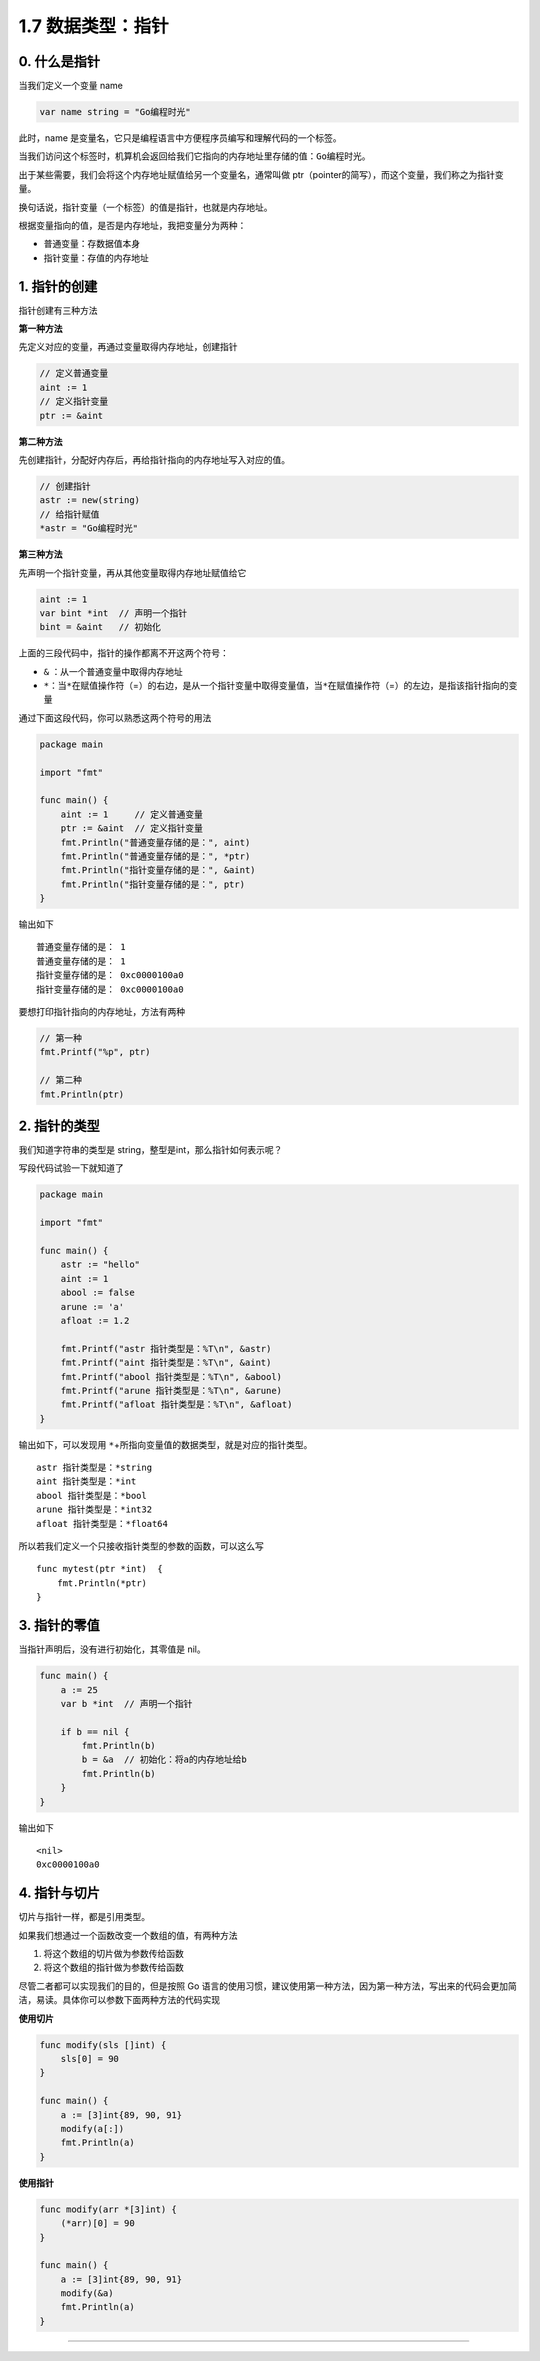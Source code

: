 1.7 数据类型：指针
==================

.. image:: http://image.iswbm.com/20200607145423.png

0. 什么是指针
-------------

当我们定义一个变量 name

.. code:: go

   var name string = "Go编程时光"

此时，name
是变量名，它只是编程语言中方便程序员编写和理解代码的一个标签。

当我们访问这个标签时，机算机会返回给我们它指向的内存地址里存储的值：\ ``Go编程时光``\ 。

出于某些需要，我们会将这个内存地址赋值给另一个变量名，通常叫做
ptr（pointer的简写），而这个变量，我们称之为指针变量。

换句话说，指针变量（一个标签）的值是指针，也就是内存地址。

根据变量指向的值，是否是内存地址，我把变量分为两种：

-  普通变量：存数据值本身
-  指针变量：存值的内存地址

1. 指针的创建
-------------

指针创建有三种方法

**第一种方法**

先定义对应的变量，再通过变量取得内存地址，创建指针

.. code:: go

   // 定义普通变量
   aint := 1
   // 定义指针变量
   ptr := &aint     

**第二种方法**

先创建指针，分配好内存后，再给指针指向的内存地址写入对应的值。

.. code:: go

   // 创建指针
   astr := new(string)
   // 给指针赋值
   *astr = "Go编程时光"

**第三种方法**

先声明一个指针变量，再从其他变量取得内存地址赋值给它

.. code:: go

   aint := 1
   var bint *int  // 声明一个指针
   bint = &aint   // 初始化

上面的三段代码中，指针的操作都离不开这两个符号：

-  ``&`` ：从一个普通变量中取得内存地址
-  ``*``\ ：当\ ``*``\ 在赋值操作符（=）的右边，是从一个指针变量中取得变量值，当\ ``*``\ 在赋值操作符（=）的左边，是指该指针指向的变量

通过下面这段代码，你可以熟悉这两个符号的用法

.. code:: go

   package main

   import "fmt"

   func main() {
       aint := 1     // 定义普通变量
       ptr := &aint  // 定义指针变量
       fmt.Println("普通变量存储的是：", aint)
       fmt.Println("普通变量存储的是：", *ptr)
       fmt.Println("指针变量存储的是：", &aint)
       fmt.Println("指针变量存储的是：", ptr)
   }

输出如下

::

   普通变量存储的是： 1
   普通变量存储的是： 1
   指针变量存储的是： 0xc0000100a0
   指针变量存储的是： 0xc0000100a0

要想打印指针指向的内存地址，方法有两种

.. code:: go

   // 第一种
   fmt.Printf("%p", ptr)

   // 第二种
   fmt.Println(ptr)

2. 指针的类型
-------------

我们知道字符串的类型是 string，整型是int，那么指针如何表示呢？

写段代码试验一下就知道了

.. code:: go

   package main

   import "fmt"

   func main() {
       astr := "hello"
       aint := 1
       abool := false
       arune := 'a'
       afloat := 1.2

       fmt.Printf("astr 指针类型是：%T\n", &astr)
       fmt.Printf("aint 指针类型是：%T\n", &aint)
       fmt.Printf("abool 指针类型是：%T\n", &abool)
       fmt.Printf("arune 指针类型是：%T\n", &arune)
       fmt.Printf("afloat 指针类型是：%T\n", &afloat)
   }

输出如下，可以发现用
``*``\ +所指向变量值的数据类型，就是对应的指针类型。

::

   astr 指针类型是：*string
   aint 指针类型是：*int
   abool 指针类型是：*bool
   arune 指针类型是：*int32
   afloat 指针类型是：*float64

所以若我们定义一个只接收指针类型的参数的函数，可以这么写

::

   func mytest(ptr *int)  {
       fmt.Println(*ptr)
   }

3. 指针的零值
-------------

当指针声明后，没有进行初始化，其零值是 nil。

.. code:: go

   func main() {  
       a := 25
       var b *int  // 声明一个指针
       
       if b == nil {
           fmt.Println(b)
           b = &a  // 初始化：将a的内存地址给b
           fmt.Println(b)
       }
   }

输出如下

::

   <nil>
   0xc0000100a0

4. 指针与切片
-------------

切片与指针一样，都是引用类型。

如果我们想通过一个函数改变一个数组的值，有两种方法

1. 将这个数组的切片做为参数传给函数
2. 将这个数组的指针做为参数传给函数

尽管二者都可以实现我们的目的，但是按照 Go
语言的使用习惯，建议使用第一种方法，因为第一种方法，写出来的代码会更加简洁，易读。具体你可以参数下面两种方法的代码实现

**使用切片**

.. code:: go

   func modify(sls []int) {  
       sls[0] = 90
   }
       
   func main() {  
       a := [3]int{89, 90, 91}
       modify(a[:])
       fmt.Println(a)
   }

**使用指针**

.. code:: go

   func modify(arr *[3]int) {  
       (*arr)[0] = 90
   }
       
   func main() {  
       a := [3]int{89, 90, 91}
       modify(&a)
       fmt.Println(a)
   }

--------------

.. image:: http://image.iswbm.com/20200607174235.png
